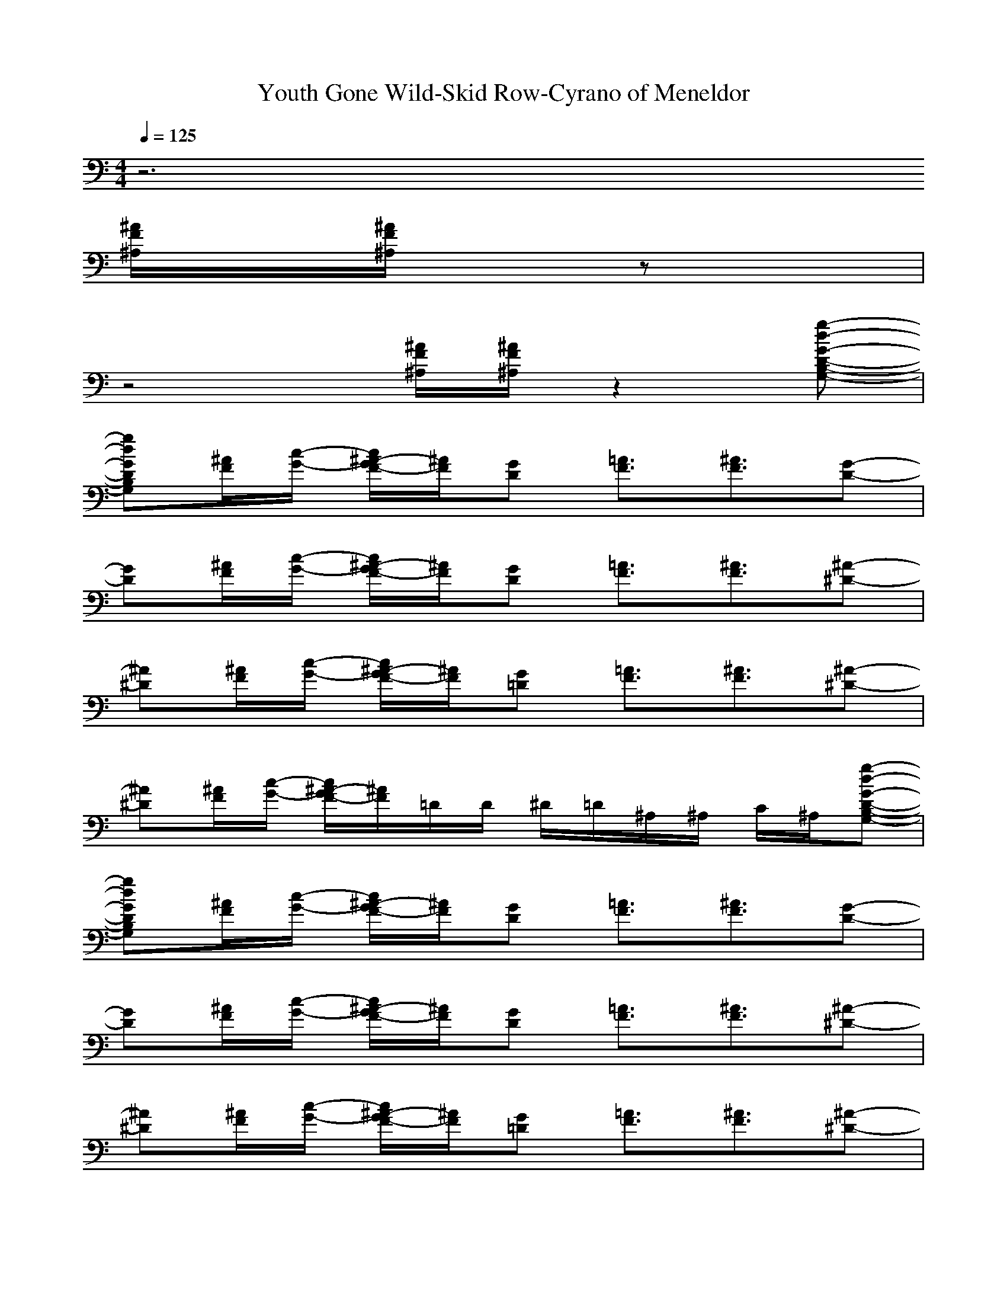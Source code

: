 X: 1
T:Youth Gone Wild-Skid Row-Cyrano of Meneldor
M:4/4
L:1/8
Q:1/4=125
K:C% 
z6 
[^A/2F/2^A,/2][^A/2F/2^A,/2]z| 
z4 [^A/2F/2^A,/2][^A/2F/2^A,/2]z2[g-d-G-D-B,-G,-]| 
[gdGDB,G,][^A/2F/2][c/2-G/2-] [c/2^A/2-G/2F/2-][^A/2F/2][GD] [=A3/2F3/2][^A3/2F3/2][G-D-]| 
[GD][^A/2F/2][c/2-G/2-] [c/2^A/2-G/2F/2-][^A/2F/2][GD] [=A3/2F3/2][^A3/2F3/2][^A-^D-]|
[^A^D][^A/2F/2][c/2-G/2-] [c/2^A/2-G/2F/2-][^A/2F/2][G=D] [=A3/2F3/2][^A3/2F3/2][^A-^D-]| 
[^A^D][^A/2F/2][c/2-G/2-] [c/2^A/2-G/2F/2-][^A/2F/2]=D/2D/2 ^D/2=D/2^A,/2^A,/2 C/2^A,/2[g-d-G-D-B,-G,-]| 
[gdGDB,G,][^A/2F/2][c/2-G/2-] [c/2^A/2-G/2F/2-][^A/2F/2][GD] [=A3/2F3/2][^A3/2F3/2][G-D-]| 
[GD][^A/2F/2][c/2-G/2-] [c/2^A/2-G/2F/2-][^A/2F/2][GD] [=A3/2F3/2][^A3/2F3/2][^A-^D-]|
[^A^D][^A/2F/2][c/2-G/2-] [c/2^A/2-G/2F/2-][^A/2F/2][G=D] [=A3/2F3/2][^A3/2F3/2][^A-^D-]| 
[^A^D][^A/2F/2][c/2-G/2-] [c/2^A/2-G/2F/2-][^A/2F/2]=D/2D/2 ^D/2=D/2^A,/2^A,/2 C/2^A,/2[g-d-G-D-B,-G,-]| 
[g8-d8-G8-D8-B,8-G,8-]| 
[g4d4G4D4B,4G,4] z [=A3/2F3/2][^A/2-G/2-]|
[^A8-G8-]| 
[^A4G4] z [=A3/2F3/2][^A/2-^D/2-]| 
[^A8-^D8-]| 
[^A4^D4] z [=A3/2F3/2][^A/2-G/2-]|
[^A8-G8-]| 
[^A4G4] z [=A3/2F3/2][^A/2-^D/2-]| 
[^A8-^D8-]| 
[^A4^D4] ^D/2=D/2C/2^A,/2 C/2^A,/2=A,/2[F/2-C/2-F,/2-]|
[F2C2F,2] [FCF,]F, F,F, [FCF,]F,| 
F,F, [FCF,]F, F,F, [F2C2F,2]| 
[GD][^A/2F/2][G/2D/2] [^A/2F/2][G/2D/2]C/2[G3/2D3/2]z/2z/2 [c2G2]| 
D2 C2 ^A,2 =A,z/2[F/2-C/2-F,/2-]|
[F2C2F,2] [FCF,]F, F,F, [FCF,]F,| 
F,F, [FCF,]F, F,F, [FCF,]z/2[^d/2-^A/2-^D/2-]| 
[^d6^A6^D6] [^d^A^D]z| 
[=d/2=A/2D/2][d3/2A3/2D3/2] [d/2A/2D/2][d3/2A3/2D3/2] ^D/2z/2^D/2z/2 ^D/2=D/2^A,/2[G/2-D/2-]|
[GD][^A/2F/2][c/2-G/2-] [c/2^A/2-G/2F/2-][^A/2F/2][GD] [=A3/2F3/2][^A3/2F3/2][G-D-]| 
[GD][^A/2F/2][c/2-G/2-] [c/2^A/2-G/2F/2-][^A/2F/2][GD] [=A3/2F3/2][^A3/2F3/2][^A-^D-]| 
[^A^D][^A/2F/2][c/2-G/2-] [c/2^A/2-G/2F/2-][^A/2F/2][G=D] [=A3/2F3/2][^A3/2F3/2][^A-^D-]| 
[^A^D][^A/2F/2][c/2-G/2-] [c/2^A/2-G/2F/2-][^A/2F/2]=D/2D/2 ^D/2=D/2^A,/2^A,/2 C/2^A,/2[g-d-G-D-B,-G,-]|
[gdGDB,G,][^A/2F/2][c/2-G/2-] [c/2^A/2-G/2F/2-][^A/2F/2][GD] [=A3/2F3/2][^A3/2F3/2][G-D-]| 
[GD][^A/2F/2][c/2-G/2-] [c/2^A/2-G/2F/2-][^A/2F/2][GD] [=A3/2F3/2][^A3/2F3/2][^A-^D-]| 
[^A^D][^A/2F/2][c/2-G/2-] [c/2^A/2-G/2F/2-][^A/2F/2][G=D] [=A3/2F3/2][^A3/2F3/2][^A-^D-]| 
[^A^D][^A/2F/2][c/2-G/2-] [c/2^A/2-G/2F/2-][^A/2F/2]=D/2D/2 ^D/2=D/2^A,/2^A,/2 C/2^A,/2[g-d-G-D-B,-G,-]|
[g8-d8-G8-D8-B,8-G,8-]| 
[g4d4G4D4B,4G,4] z [=A3/2F3/2][^A/2-G/2-]| 
[^A8-G8-]| 
[^A4G4] z [=A3/2F3/2][^A/2-^D/2-]|
[^A8-^D8-]| 
[^A4^D4] z [=A3/2F3/2][^A/2-G/2-]| 
[^A8-G8-]| 
[^A4G4] z [=A3/2F3/2][^A/2-^D/2-]|
[^A8-^D8-]| 
[^A4^D4] ^D/2=D/2C/2^A,/2 C/2^A,/2=A,/2[F/2-C/2-F,/2-]| 
[F2C2F,2] [FCF,]F, F,F, [FCF,]F,| 
F,F, [FCF,]F, F,F, [F2C2F,2]|
[GD][^A/2F/2][G/2D/2] [^A/2F/2][G/2D/2]C/2[G3/2D3/2]z/2z/2 [c2G2]| 
d2 c2 ^A2 =A,z/2[F/2-C/2-F,/2-]| 
[F2C2F,2] [FCF,]F, F,F, [FCF,]F,| 
F,F, [FCF,]F, F,F, [FCF,]z/2[^d/2-^A/2-^D/2-]|
[^d6^A6^D6] [^d^A^D]z| 
[=d/2=A/2D/2][d3/2A3/2D3/2] [d/2A/2D/2][d3/2A3/2D3/2] ^D/2z/2^D/2z/2 ^D/2=D/2^A,/2[G/2-D/2-]| 
[GD][^A/2F/2][c/2-G/2-] [c/2^A/2-G/2F/2-][^A/2F/2][GD] [=A3/2F3/2][^A3/2F3/2][G-D-]| 
[GD][^A/2F/2][c/2-G/2-] [c/2^A/2-G/2F/2-][^A/2F/2][GD] [=A3/2F3/2][^A3/2F3/2][^A-^D-]|
[^A^D][^A/2F/2][c/2-G/2-] [c/2^A/2-G/2F/2-][^A/2F/2][G=D] [=A3/2F3/2][^A3/2F3/2][^A-^D-]| 
[^A^D][^A/2F/2][c/2-G/2-] [c/2^A/2-G/2F/2-][^A/2F/2]=D/2D/2 ^D/2=D/2^A,/2^A,/2 C/2^A,/2[g-d-G-D-B,-G,-]| 
[gdGDB,G,][^A/2F/2][c/2-G/2-] [c/2^A/2-G/2F/2-][^A/2F/2][GD] [=A3/2F3/2][^A3/2F3/2][G-D-]| 
[GD][^A/2F/2][c/2-G/2-] [c/2^A/2-G/2F/2-][^A/2F/2][GD] [=A3/2F3/2][^A3/2F3/2][^A-^D-]|
[^A^D][^A/2F/2][c/2-G/2-] [c/2^A/2-G/2F/2-][^A/2F/2][G=D] [=A3/2F3/2][^A3/2F3/2][^A-^D-]| 
[^A^D][^A/2F/2][c/2-G/2-] [c/2^A/2-G/2F/2-][^A/2F/2]=D/2D/2 ^D/2=D/2^A,/2^A,/2 C/2^A,/2[g-d-G-D-B,-G,-]| 
[g8-d8-G8-D8-B,8-G,8-]| 
[g4d4G4D4B,4G,4] z[=A/2-E/2-A,/2-]|
[A2E2A,2] A,A, A,[AEA,] A,[A/2E/2A,/2][A/2-E/2-A,/2-]| 
[A2E2A,2] A,A,/2A,/2 [A2E2A,2] [G3/2D3/2G,3/2][F/2-C/2-F,/2-]| 
[F2C2F,2] F,F, F,F, [FCF,]E,/2[F/2-C/2-F,/2-]| 
[F2C2F,2] F,F, F,F,/2F,/2 [G3/2D3/2G,3/2][A/2-E/2-A,/2-]|
[A2E2A,2] A,A, A,[AEA,] A,[A/2E/2A,/2][A/2-E/2-A,/2-]| 
[A2E2A,2] A,A,/2A,/2 [A2E2A,2] [G3/2D3/2G,3/2][F/2-C/2-F,/2-]| 
[F4-C4-F,4-] [FCF,][GDG,] E2| 
[d/2A/2D/2][d3/2A3/2D3/2] [d/2A/2D/2][d3/2A3/2D3/2] ^D/2z/2^D/2z/2 ^D/2=D/2^A,/2[G/2-D/2-]|
[G2D2] z2| 
[^AF^A,]z/2[F3/2C3/2F,3/2]z/2[G/2-D/2-G,/2-]|
[G8-D8-G,8-]| 
[G8-D8-G,8-]| 
[G8-D8-G,8-]| 
[GDG,]z E2 ^A,/2=A,/2A,/2A,/2 ^A,/2=A,/2A,/2[g/2-d/2-G/2-D/2-G,/2-]|
[gdGDG,][^A/2F/2][c/2-G/2-] [c/2^A/2-G/2F/2-][^A/2F/2][GD] [=A3/2F3/2][^A3/2F3/2][G-D-]| 
[GD][^A/2F/2][c/2-G/2-] [c/2^A/2-G/2F/2-][^A/2F/2][GD] [=A3/2F3/2][^A3/2F3/2][^A-^D-]| 
[^A^D][^A/2F/2][c/2-G/2-] [c/2^A/2-G/2F/2-][^A/2F/2][G=D] [=A3/2F3/2][^A3/2F3/2][^A-^D-]| 
[^A^D][^A/2F/2][c/2-G/2-] [c/2^A/2-G/2F/2-][^A/2F/2]=D/2D/2 ^D/2=D/2^A,/2^A,/2 C/2^A,/2[g-d-G-D-B,-G,-]|
[gdGDB,G,][^A/2F/2][c/2-G/2-] [c/2^A/2-G/2F/2-][^A/2F/2][GD] [=A3/2F3/2][^A3/2F3/2][G-D-]| 
[GD][^A/2F/2][c/2-G/2-] [c/2^A/2-G/2F/2-][^A/2F/2][GD] [=A3/2F3/2][^A3/2F3/2][^A-^D-]| 
[^A^D][^A/2F/2][c/2-G/2-] [c/2^A/2-G/2F/2-][^A/2F/2][G=D] [=A3/2F3/2][^A3/2F3/2][^A-^D-]| 
[^A^D][^A/2F/2][c/2-G/2-] [c/2^A/2-G/2F/2-][^A/2F/2]=D/2D/2 ^D/2=D/2^A,/2^A,/2 C/2^A,/2[g-d-G-D-B,-G,-]|
[gdGDB,G,][^A/2F/2][c/2-G/2-] [c/2^A/2-G/2F/2-][^A/2F/2][GD] [=A3/2F3/2][^A3/2F3/2][G-D-]| 
[GD][^A/2F/2][c/2-G/2-] [c/2^A/2-G/2F/2-][^A/2F/2][GD] [=A3/2F3/2][^A3/2F3/2][^A-^D-]| 
[^A^D][^A/2F/2][c/2-G/2-] [c/2^A/2-G/2F/2-][^A/2F/2][G=D] [=A3/2F3/2][^A3/2F3/2][^A-^D-]| 
[^A^D][^A/2F/2][c/2-G/2-] [c/2^A/2-G/2F/2-][^A/2F/2][G=D] [^AF^A,]z/2[F3/2C3/2F,3/2]z/2[g/2-d/2-G/2-D/2-B,/2-G,/2-]|
[gdGDB,G,][^A/2F/2][c/2-G/2-] [c/2^A/2-G/2F/2-][^A/2F/2][GD] [=A3/2F3/2][^A3/2F3/2][G-D-]| 
[GD][^A/2F/2][c/2-G/2-] [c/2^A/2-G/2F/2-][^A/2F/2][GD] [=A3/2F3/2][^A3/2F3/2][^A-^D-]| 
[^A^D][^A/2F/2][c/2-G/2-] [c/2^A/2-G/2F/2-][^A/2F/2][G=D] [=A3/2F3/2][^A3/2F3/2][^A-^D-]| 
[^A^D][^A/2F/2][c/2-G/2-] [c/2^A/2-G/2F/2-][^A/2F/2][G=D] [^AF^A,]z/2[F3/2C3/2F,3/2]z/2[g/2-d/2-G/2-D/2-B,/2-G,/2-]|
[g2d2G2D2B,2G,2] 
